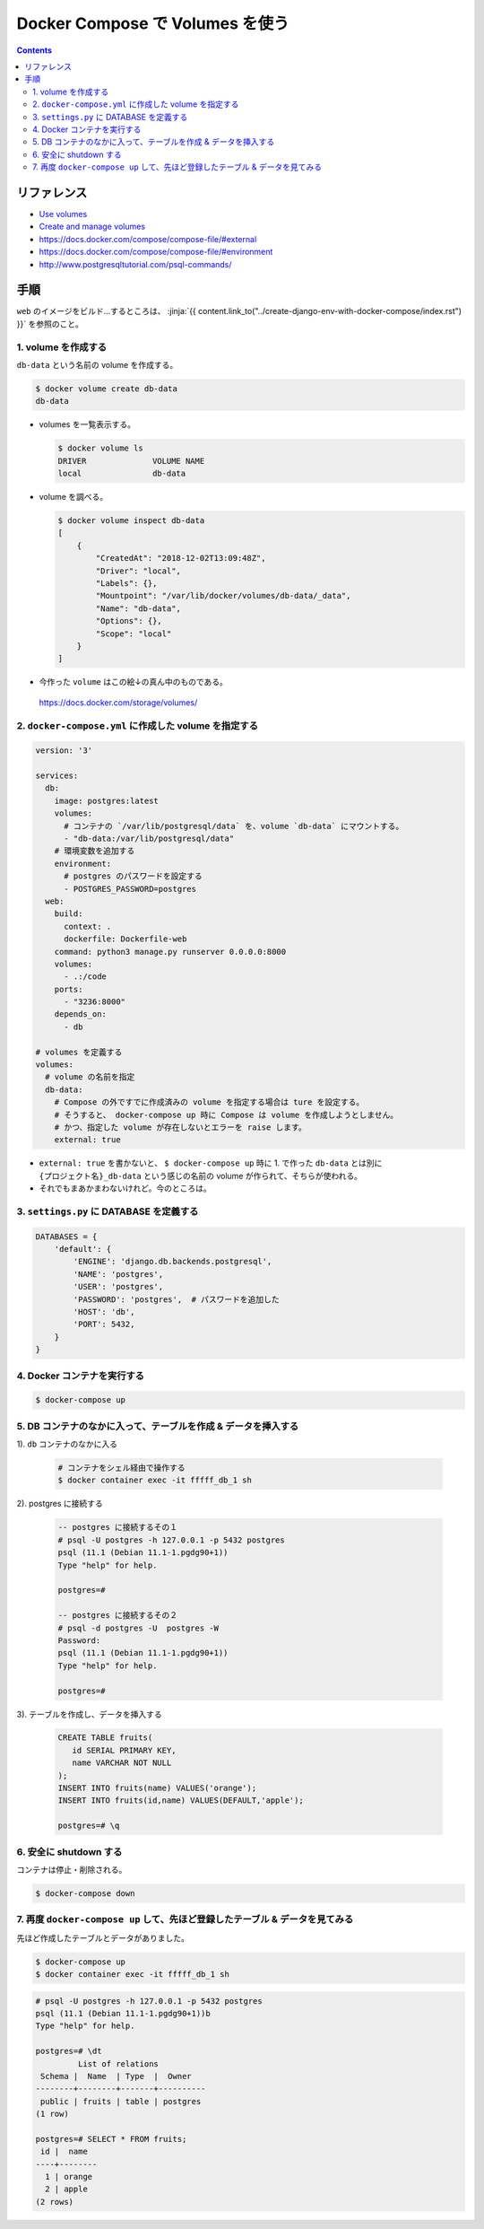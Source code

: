 .. article::
   :title: Docker Compose で Volumes をつかう
   :date: 2018-12-02
   :category: docker
   :tags:
   :canonical_url: /docker/use-volumes-with-docker-compose/
   :draft: false


================================
Docker Compose で Volumes を使う
================================


.. raw:: html

  <details>
    <summary>目次</summary>

.. contents::

.. raw:: html

  </details>


リファレンス
============
- `Use volumes <https://docs.docker.com/storage/volumes/>`_
- `Create and manage volumes <https://docs.docker.com/storage/volumes/#create-and-manage-volumes>`_
- https://docs.docker.com/compose/compose-file/#external
- https://docs.docker.com/compose/compose-file/#environment
- http://www.postgresqltutorial.com/psql-commands/


手順
====
``web`` のイメージをビルド...するところは、
:jinja:`{{ content.link_to("../create-django-env-with-docker-compose/index.rst") }}`
を参照のこと。


1. volume を作成する
--------------------
``db-data`` という名前の volume を作成する。

.. code-block:: shell

  $ docker volume create db-data
  db-data


- volumes を一覧表示する。

  .. code-block:: shell

    $ docker volume ls
    DRIVER              VOLUME NAME
    local               db-data


- volume を調べる。

  .. code-block:: shell

    $ docker volume inspect db-data
    [
        {
            "CreatedAt": "2018-12-02T13:09:48Z",
            "Driver": "local",
            "Labels": {},
            "Mountpoint": "/var/lib/docker/volumes/db-data/_data",
            "Name": "db-data",
            "Options": {},
            "Scope": "local"
        }
    ]


- 今作った ``volume`` はこの絵↓の真ん中のものである。

  .. figure :: use-volumes.png

  https://docs.docker.com/storage/volumes/


2. ``docker-compose.yml`` に作成した volume を指定する
------------------------------------------------------

.. code-block:: yaml

  version: '3'

  services:
    db:
      image: postgres:latest
      volumes:
        # コンテナの `/var/lib/postgresql/data` を、volume `db-data` にマウントする。
        - "db-data:/var/lib/postgresql/data"
      # 環境変数を追加する
      environment:
        # postgres のパスワードを設定する
        - POSTGRES_PASSWORD=postgres
    web:
      build:
        context: .
        dockerfile: Dockerfile-web
      command: python3 manage.py runserver 0.0.0.0:8000
      volumes:
        - .:/code
      ports:
        - "3236:8000"
      depends_on:
        - db

  # volumes を定義する
  volumes:
    # volume の名前を指定
    db-data:
      # Compose の外ですでに作成済みの volume を指定する場合は ture を設定する。
      # そうすると、 docker-compose up 時に Compose は volume を作成しようとしません。
      # かつ、指定した volume が存在しないとエラーを raise します。
      external: true


- ``external: true`` を書かないと、 ``$ docker-compose up`` 時に 1. で作った ``db-data`` とは別に
  ``{プロジェクト名}_db-data`` という感じの名前の volume が作られて、そちらが使われる。
- それでもまあかまわないけれど。今のところは。


3. ``settings.py`` に DATABASE を定義する
-----------------------------------------

.. code-block:: python

  DATABASES = {
      'default': {
          'ENGINE': 'django.db.backends.postgresql',
          'NAME': 'postgres',
          'USER': 'postgres',
          'PASSWORD': 'postgres',  # パスワードを追加した
          'HOST': 'db',
          'PORT': 5432,
      }
  }


4. Docker コンテナを実行する
----------------------------

.. code-block:: bash

  $ docker-compose up


5. DB コンテナのなかに入って、テーブルを作成 & データを挿入する
-------------------------------------------------------------------

1). ``db`` コンテナのなかに入る

  .. code-block:: bash

    # コンテナをシェル経由で操作する
    $ docker container exec -it fffff_db_1 sh


2). postgres に接続する

  .. code-block:: postgres

    -- postgres に接続するその１
    # psql -U postgres -h 127.0.0.1 -p 5432 postgres
    psql (11.1 (Debian 11.1-1.pgdg90+1))
    Type "help" for help.

    postgres=#

    -- postgres に接続するその２
    # psql -d postgres -U  postgres -W
    Password:
    psql (11.1 (Debian 11.1-1.pgdg90+1))
    Type "help" for help.

    postgres=#

3). テーブルを作成し、データを挿入する

  .. code-block:: postgres

    CREATE TABLE fruits(
       id SERIAL PRIMARY KEY,
       name VARCHAR NOT NULL
    );
    INSERT INTO fruits(name) VALUES('orange');
    INSERT INTO fruits(id,name) VALUES(DEFAULT,'apple');

    postgres=# \q


6. 安全に shutdown する
-----------------------
コンテナは停止・削除される。

.. code-block:: bash

  $ docker-compose down


7. 再度 ``docker-compose up`` して、先ほど登録したテーブル & データを見てみる
-------------------------------------------------------------------------------

先ほど作成したテーブルとデータがありました。

.. code-block:: console

  $ docker-compose up
  $ docker container exec -it fffff_db_1 sh


.. code-block:: postgres

  # psql -U postgres -h 127.0.0.1 -p 5432 postgres
  psql (11.1 (Debian 11.1-1.pgdg90+1))b
  Type "help" for help.

  postgres=# \dt
           List of relations
   Schema |  Name  | Type  |  Owner
  --------+--------+-------+----------
   public | fruits | table | postgres
  (1 row)

  postgres=# SELECT * FROM fruits;
   id |  name
  ----+--------
    1 | orange
    2 | apple
  (2 rows)

